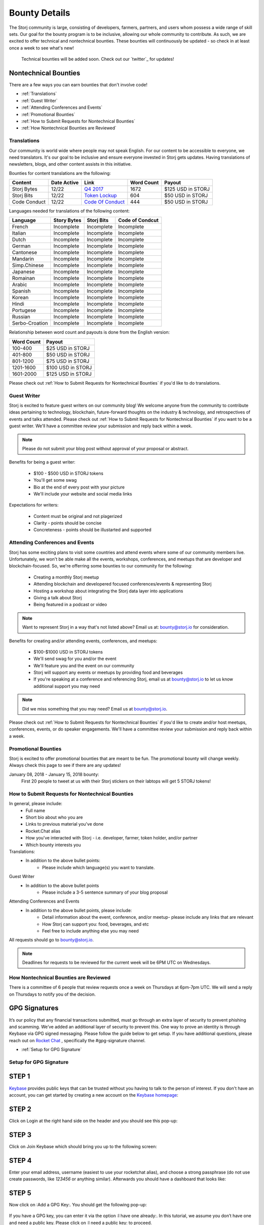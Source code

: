 Bounty Details
==============

The Storj community is large, consisting of developers, farmers, partners, and users whom possess a wide range of skill sets. Our goal for the bounty program is to be inclusive, allowing our whole community to contribute. As such, we are excited to offer technical and nontechnical bounties. These bounties will continuously be updated - so check in at least once a week to see what's new! 

 Technical bounties will be added soon. Check out our `twitter`_ for updates!

.. _twitter: https://twitter.com/storjproject
 

Nontechnical Bounties
----------------------

There are a few ways you can earn bounties that don't involve code!

* :ref:`Translations`
* :ref:`Guest Writer`
* :ref:`Attending Conferences and Events`
* :ref:`Promotional Bounties`
* :ref:`How to Submit Requests for Nontechnical Bounties`
* :ref:`How Nontechnical Bounties are Reviewed`

.. _translations:

Translations
~~~~~~~~~~~~~

Our community is world wide where people may not speak English. For our content to be accessible to everyone, we need translators. It's our goal to be inclusive and ensure everyone invested in Storj gets updates. Having translations of newsletters, blogs, and other content assists in this initiative. 

Bounties for content translations are the following:

+-------------+-----------------+---------------------+---------------+-------------------+
| Content     | Date Active     | Link                | Word Count    | Payout            |            
+=============+=================+=====================+===============+===================+
| Storj Bytes | 12/22           | `Q4 2017`_          | 1672          | $125 USD in STORJ |
+-------------+-----------------+---------------------+---------------+-------------------+
| Storj Bits  | 12/22           | `Token Lockup`_     | 604           | $50 USD in STORJ  |
+-------------+-----------------+---------------+-----+---------------+-------------------+
| Code Conduct| 12/22           | `Code Of Conduct`_  | 444           | $50 USD in STORJ  |
+-------------+-----------------+---------------------+---------------+-------------------+

Languages needed for translations of the following content:

+----------------+-----------------+---------------+-----------------+
|  Language      | Story Bytes     | Storj Bits    | Code of Condcut |
+================+=================+===============+=================+
| French         | Incomplete      | Incomplete    | Incomplete      | 
+----------------+-----------------+---------------+-----------------+
| Italian        | Incomplete      | Incomplete    | Incomplete      |
+----------------+-----------------+---------------+-----------------+
| Dutch          | Incomplete      | Incomplete    | Incomplete      |
+----------------+-----------------+---------------+-----------------+
| German         | Incomplete      | Incomplete    | Incomplete      |
+----------------+-----------------+---------------+-----------------+
| Cantonese      | Incomplete      | Incomplete    | Incomplete      |
+----------------+-----------------+---------------+-----------------+
| Mandarin       | Incomplete      | Incomplete    | Incomplete      |
+----------------+-----------------+---------------+-----------------+
| Simp.Chinese   | Incomplete      | Incomplete    | Incomplete      |
+----------------+-----------------+---------------+-----------------+
| Japanese       | Incomplete      | Incomplete    | Incomplete      |
+----------------+-----------------+---------------+-----------------+
| Romainan       | Incomplete      | Incomplete    | Incomplete      |
+----------------+-----------------+---------------+-----------------+
| Arabic         | Incomplete      | Incomplete    | Incomplete      |
+----------------+-----------------+---------------+-----------------+
| Spanish        | Incomplete      | Incomplete    | Incomplete      |
+----------------+-----------------+---------------+-----------------+
| Korean         | Incomplete      | Incomplete    | Incomplete      |
+----------------+-----------------+---------------+-----------------+
| Hindi          | Incomplete      | Incomplete    | Incomplete      |
+----------------+-----------------+---------------+-----------------+
| Portugese      | Incomplete      | Incomplete    | Incomplete      |
+----------------+-----------------+---------------+-----------------+
| Russian        | Incomplete      | Incomplete    | Incomplete      |
+----------------+-----------------+---------------+-----------------+
| Serbo-Croation | Incomplete      | Incomplete    | Incomplete      |
+----------------+-----------------+---------------+-----------------+

Relationship between word count and payouts is done from the English version:

+-------------+-------------------+
| Word Count  | Payout            |           
+=============+===================+
| 100-400     | $25 USD in STORJ  |
+-------------+-------------------+
| 401-800     | $50 USD in STORJ  |
+-------------+-------------------+
| 801-1200    | $75 USD in STORJ  |
+-------------+-------------------+
| 1201-1600   | $100 USD in STORJ |
+-------------+-------------------+
| 1601-2000   | $125 USD in STORJ |
+-------------+-------------------+

Please check out :ref:`How to Submit Requests for Nontechnical Bounties` if you'd like to do translations. 

.. _Q4 2017: http://blog.storj.io/post/168761643398/storj-bytes-community-newsletter-q4-2017
.. _Token Lockup: http://blog.storj.io/post/168735310988/an-announcement-about-storj-token-lock-ups
.. _Code Of Conduct: http://bounty-program.readthedocs.io/en/latest/code-of-conduct.html

.. _Guest Writer:

Guest Writer
~~~~~~~~~~~~~

Storj is excited to feature guest writers on our community blog! We welcome anyone from the community to contribute ideas pertaining to technology, blockchain, future-forward thoughts on the industry & technology, and retrospectives of events and talks attended. Please check out :ref:`How to Submit Requests for Nontechnical Bounties` if you want to be a guest writer. We'll have a committee review your submission and reply back within a week. 

.. note:: Please do not submit your blog post without approval of your proposal or abstract.

Benefits for being a guest writer:
	
	* $100 - $500 USD in STORJ tokens 
	* You'll get some swag
	* Bio at the end of every post with your picture
	* We'll include your website and social media links

Expectations for writers:
	
	* Content must be original and not plagerized
	* Clarity - points should be concise 
	* Concreteness - points should be illustarted and supported

.. _Attending Conferences and Events:

Attending Conferences and Events
~~~~~~~~~~~~~~~~~~~~~~~~~~~~~~~~~

Storj has some exciting plans to visit some countries and attend events where some of our community members live. Unfortunately, we won't be able make all the events, workshops, conferences, and meetups that are developer and blockchain-focused. So, we're offerring some bounties to our community for the following:

	* Creating a monthly Storj meetup
	* Attending blockchain and developered focused conferences/events & representing Storj 
	* Hosting a workshop about integrating the Storj data layer into applications 
	* Giving a talk about Storj
	* Being featured in a podcast or video

.. note:: Want to represent Storj in a way that's not listed above? Email us at: bounty@storj.io for consideration. 

Benefits for creating and/or attending events, conferences, and meetups:
	
	* $100-$1000 USD in STORJ tokens
	* We'll send swag for you and/or the event
	* We'll feature you and the event on our community
	* Storj will support any events or meetups by providing food and beverages 
	* If you're speaking at a conference and referencing Storj, email us at bounty@storj.io to let us know additional support you may need

.. note:: Did we miss something that you may need? Email us at bounty@storj.io.

Please check out :ref:`How to Submit Requests for Nontechnical Bounties` if you'd like to create and/or host meetups, conferences, events, or do speaker engagements.  We'll have a committee review your submission and reply back within a week.

.. _Promotional Bounties:

Promotional Bounties
~~~~~~~~~~~~~~~~~~~~~

Storj is excited to offer promotional bounties that are meant to be fun. The promotional bounty will change weekly. Always check this page to see if there are any updates!

January 08, 2018 - January 15, 2018 bounty:
    First 20 people to tweet at us with their Storj stickers on their labtops will get 5 STORJ tokens!


.. _How to Submit Requests for Nontechnical Bounties:

How to Submit Requests for Nontechnical Bounties
~~~~~~~~~~~~~~~~~~~~~~~~~~~~~~~~~~~~~~~~~~~~~~~~~

In general, please include:
	* Full name
	* Short bio about who you are 
	* Links to previous material you've done
	* Rocket.Chat alias
	* How you've interacted with Storj - i.e. developer, farmer, token holder, and/or partner
	* Which bounty interests you 

Translations:
	* In addition to the above bullet points: 
		* Please include which language(s) you want to translate. 

Guest Writer
	* In addition to the above bullet points
		* Please include a 3-5 sentence summary of your blog proposal

Attending Conferences and Events
	* In addition to the above bullet points, please include:
		* Detail information about the event, conference, and/or meetup-  please include any links that are relevant
		* How Storj can support you: food, beverages, and etc 
		* Feel free to include anything else you may need
	
All requests should go to bounty@storj.io. 

.. note:: Deadlines for requests to be reviewed for the current week will be 6PM UTC on Wednesdays. 

.. _How Nontechnical Bounties are Reviewed:

How Nontechnical Bounties are Reviewed
~~~~~~~~~~~~~~~~~~~~~~~~~~~~~~~~~~~~~~~

There is a committee of 6 people that review requests once a week on Thursdays at 6pm-7pm UTC. We will send a reply on Thursdays to notify you of the decision. 


GPG Signatures
---------------

It’s our policy that any financial transactions submitted, must go through an extra layer of security to prevent phishing and scamming. We’ve added an additional layer of security to prevent this. One way to prove an identity is through Keybase via GPG signed messaging. Please follow the guide below to get setup. If you have additional questions, please reach out on `Rocket Chat`_ , specifically the #gpg-signature channel. 

.. _Rocket Chat: https://storj.io/community.html


* :ref:`Setup for GPG Signature`

.. _Setup for GPG Signature: 

Setup for GPG Signature
~~~~~~~~~~~~~~~~~~~~~~~

STEP 1
-------

`Keybase`_ provides public keys that can be trusted without you having to talk to the person of interest. If you don't have an account, you can get started by creating a new account on the `Keybase homepage`_:

.. figure:: static/keybase-homepage.png

.. _Keybase: https://keybase.io/docs/server_security/following

.. _Keybase homepage: https://keybase.io/

STEP 2
-------

Click on Login at the right hand side on the header and you should see this pop-up:

.. figure:: static/keybase-login-screen.png

STEP 3
-------

Click on Join Keybase which should bring you up to the following screen:

.. figure:: static/keybase-join.png

STEP 4
-------

Enter your email address, username (easiest to use your rocketchat alias), and choose a strong passphrase (do not use create passwords, like `123456` or anything similar). Afterwards you should have a dashboard that looks like:

.. figure:: static/keybase-join.png

STEP 5
-------

Now click on :Add a GPG Key:. You should get the following pop-up:

.. figure:: static/keybase-join.png

If you have a GPG key, you can enter it via the option :I have one already:. In this tutorial, we assume you don’t have one and need a public key. Please click on :I need a public key: to proceed.

STEP 6
-------
After you've clicked on one of the options from :STEP 5:,you should see this: 

.. figure:: static/keybase-join.png

Enter your full name, email address you signed up with, and any other email aliases you would like to add. Afterwards, enter your highly secure passphrase correctly in the field and click on :Let the math begin:.

STEP 7
-------
Shortly after, you should see an image like this:

.. figure:: static/keybase-join.png

Wait until some magic has been done in the background. You'll get a display with a message like this:

.. figure:: static/keybase-join.png

Click on :Done post to Keybase:. Now you have successfully created a GPG Key and linked it to your account. The Dashboard should change to look like this:

.. figure:: static/user-dashboard.png

With this screen you’re finally able to send encrypted messages and have a public place to verify all your other accounts. Please get your `GitHub`_ and `Twitter`_ identity accounts approved. 

.. _GitHub: https://github.com/

.. _Twitter: https://twitter.com/









